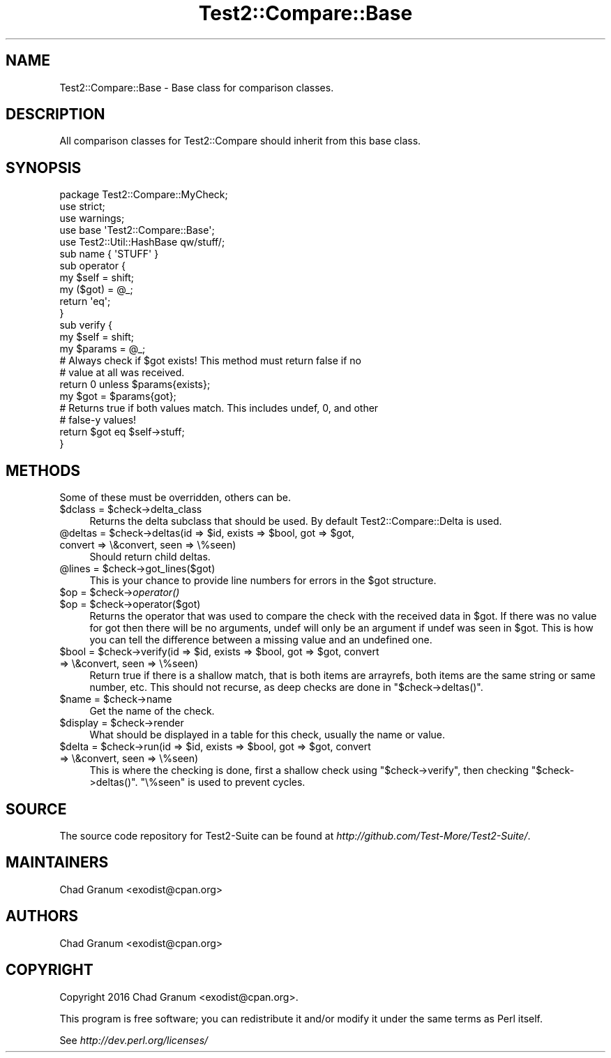 .\" Automatically generated by Pod::Man 2.27 (Pod::Simple 3.28)
.\"
.\" Standard preamble:
.\" ========================================================================
.de Sp \" Vertical space (when we can't use .PP)
.if t .sp .5v
.if n .sp
..
.de Vb \" Begin verbatim text
.ft CW
.nf
.ne \\$1
..
.de Ve \" End verbatim text
.ft R
.fi
..
.\" Set up some character translations and predefined strings.  \*(-- will
.\" give an unbreakable dash, \*(PI will give pi, \*(L" will give a left
.\" double quote, and \*(R" will give a right double quote.  \*(C+ will
.\" give a nicer C++.  Capital omega is used to do unbreakable dashes and
.\" therefore won't be available.  \*(C` and \*(C' expand to `' in nroff,
.\" nothing in troff, for use with C<>.
.tr \(*W-
.ds C+ C\v'-.1v'\h'-1p'\s-2+\h'-1p'+\s0\v'.1v'\h'-1p'
.ie n \{\
.    ds -- \(*W-
.    ds PI pi
.    if (\n(.H=4u)&(1m=24u) .ds -- \(*W\h'-12u'\(*W\h'-12u'-\" diablo 10 pitch
.    if (\n(.H=4u)&(1m=20u) .ds -- \(*W\h'-12u'\(*W\h'-8u'-\"  diablo 12 pitch
.    ds L" ""
.    ds R" ""
.    ds C` ""
.    ds C' ""
'br\}
.el\{\
.    ds -- \|\(em\|
.    ds PI \(*p
.    ds L" ``
.    ds R" ''
.    ds C`
.    ds C'
'br\}
.\"
.\" Escape single quotes in literal strings from groff's Unicode transform.
.ie \n(.g .ds Aq \(aq
.el       .ds Aq '
.\"
.\" If the F register is turned on, we'll generate index entries on stderr for
.\" titles (.TH), headers (.SH), subsections (.SS), items (.Ip), and index
.\" entries marked with X<> in POD.  Of course, you'll have to process the
.\" output yourself in some meaningful fashion.
.\"
.\" Avoid warning from groff about undefined register 'F'.
.de IX
..
.nr rF 0
.if \n(.g .if rF .nr rF 1
.if (\n(rF:(\n(.g==0)) \{
.    if \nF \{
.        de IX
.        tm Index:\\$1\t\\n%\t"\\$2"
..
.        if !\nF==2 \{
.            nr % 0
.            nr F 2
.        \}
.    \}
.\}
.rr rF
.\"
.\" Accent mark definitions (@(#)ms.acc 1.5 88/02/08 SMI; from UCB 4.2).
.\" Fear.  Run.  Save yourself.  No user-serviceable parts.
.    \" fudge factors for nroff and troff
.if n \{\
.    ds #H 0
.    ds #V .8m
.    ds #F .3m
.    ds #[ \f1
.    ds #] \fP
.\}
.if t \{\
.    ds #H ((1u-(\\\\n(.fu%2u))*.13m)
.    ds #V .6m
.    ds #F 0
.    ds #[ \&
.    ds #] \&
.\}
.    \" simple accents for nroff and troff
.if n \{\
.    ds ' \&
.    ds ` \&
.    ds ^ \&
.    ds , \&
.    ds ~ ~
.    ds /
.\}
.if t \{\
.    ds ' \\k:\h'-(\\n(.wu*8/10-\*(#H)'\'\h"|\\n:u"
.    ds ` \\k:\h'-(\\n(.wu*8/10-\*(#H)'\`\h'|\\n:u'
.    ds ^ \\k:\h'-(\\n(.wu*10/11-\*(#H)'^\h'|\\n:u'
.    ds , \\k:\h'-(\\n(.wu*8/10)',\h'|\\n:u'
.    ds ~ \\k:\h'-(\\n(.wu-\*(#H-.1m)'~\h'|\\n:u'
.    ds / \\k:\h'-(\\n(.wu*8/10-\*(#H)'\z\(sl\h'|\\n:u'
.\}
.    \" troff and (daisy-wheel) nroff accents
.ds : \\k:\h'-(\\n(.wu*8/10-\*(#H+.1m+\*(#F)'\v'-\*(#V'\z.\h'.2m+\*(#F'.\h'|\\n:u'\v'\*(#V'
.ds 8 \h'\*(#H'\(*b\h'-\*(#H'
.ds o \\k:\h'-(\\n(.wu+\w'\(de'u-\*(#H)/2u'\v'-.3n'\*(#[\z\(de\v'.3n'\h'|\\n:u'\*(#]
.ds d- \h'\*(#H'\(pd\h'-\w'~'u'\v'-.25m'\f2\(hy\fP\v'.25m'\h'-\*(#H'
.ds D- D\\k:\h'-\w'D'u'\v'-.11m'\z\(hy\v'.11m'\h'|\\n:u'
.ds th \*(#[\v'.3m'\s+1I\s-1\v'-.3m'\h'-(\w'I'u*2/3)'\s-1o\s+1\*(#]
.ds Th \*(#[\s+2I\s-2\h'-\w'I'u*3/5'\v'-.3m'o\v'.3m'\*(#]
.ds ae a\h'-(\w'a'u*4/10)'e
.ds Ae A\h'-(\w'A'u*4/10)'E
.    \" corrections for vroff
.if v .ds ~ \\k:\h'-(\\n(.wu*9/10-\*(#H)'\s-2\u~\d\s+2\h'|\\n:u'
.if v .ds ^ \\k:\h'-(\\n(.wu*10/11-\*(#H)'\v'-.4m'^\v'.4m'\h'|\\n:u'
.    \" for low resolution devices (crt and lpr)
.if \n(.H>23 .if \n(.V>19 \
\{\
.    ds : e
.    ds 8 ss
.    ds o a
.    ds d- d\h'-1'\(ga
.    ds D- D\h'-1'\(hy
.    ds th \o'bp'
.    ds Th \o'LP'
.    ds ae ae
.    ds Ae AE
.\}
.rm #[ #] #H #V #F C
.\" ========================================================================
.\"
.IX Title "Test2::Compare::Base 3pm"
.TH Test2::Compare::Base 3pm "2017-10-26" "perl v5.18.2" "User Contributed Perl Documentation"
.\" For nroff, turn off justification.  Always turn off hyphenation; it makes
.\" way too many mistakes in technical documents.
.if n .ad l
.nh
.SH "NAME"
Test2::Compare::Base \- Base class for comparison classes.
.SH "DESCRIPTION"
.IX Header "DESCRIPTION"
All comparison classes for Test2::Compare should inherit from this base class.
.SH "SYNOPSIS"
.IX Header "SYNOPSIS"
.Vb 3
\&    package Test2::Compare::MyCheck;
\&    use strict;
\&    use warnings;
\&
\&    use base \*(AqTest2::Compare::Base\*(Aq;
\&    use Test2::Util::HashBase qw/stuff/;
\&
\&    sub name { \*(AqSTUFF\*(Aq }
\&
\&    sub operator {
\&        my $self = shift;
\&        my ($got) = @_;
\&        return \*(Aqeq\*(Aq;
\&    }
\&
\&    sub verify {
\&        my $self = shift;
\&        my $params = @_;
\&
\&        # Always check if $got exists! This method must return false if no
\&        # value at all was received.
\&        return 0 unless $params{exists};
\&
\&        my $got = $params{got};
\&
\&        # Returns true if both values match. This includes undef, 0, and other
\&        # false\-y values!
\&        return $got eq $self\->stuff;
\&    }
.Ve
.SH "METHODS"
.IX Header "METHODS"
Some of these must be overridden, others can be.
.ie n .IP "$dclass = $check\->delta_class" 4
.el .IP "\f(CW$dclass\fR = \f(CW$check\fR\->delta_class" 4
.IX Item "$dclass = $check->delta_class"
Returns the delta subclass that should be used. By default
Test2::Compare::Delta is used.
.ie n .IP "@deltas = $check\->deltas(id => $id, exists => $bool, got => $got, convert => \e&convert, seen => \e%seen)" 4
.el .IP "\f(CW@deltas\fR = \f(CW$check\fR\->deltas(id => \f(CW$id\fR, exists => \f(CW$bool\fR, got => \f(CW$got\fR, convert => \e&convert, seen => \e%seen)" 4
.IX Item "@deltas = $check->deltas(id => $id, exists => $bool, got => $got, convert => &convert, seen => %seen)"
Should return child deltas.
.ie n .IP "@lines = $check\->got_lines($got)" 4
.el .IP "\f(CW@lines\fR = \f(CW$check\fR\->got_lines($got)" 4
.IX Item "@lines = $check->got_lines($got)"
This is your chance to provide line numbers for errors in the \f(CW$got\fR
structure.
.ie n .IP "$op = $check\->\fIoperator()\fR" 4
.el .IP "\f(CW$op\fR = \f(CW$check\fR\->\fIoperator()\fR" 4
.IX Item "$op = $check->operator()"
.PD 0
.ie n .IP "$op = $check\->operator($got)" 4
.el .IP "\f(CW$op\fR = \f(CW$check\fR\->operator($got)" 4
.IX Item "$op = $check->operator($got)"
.PD
Returns the operator that was used to compare the check with the received data
in \f(CW$got\fR. If there was no value for got then there will be no arguments,
undef will only be an argument if undef was seen in \f(CW$got\fR. This is how you
can tell the difference between a missing value and an undefined one.
.ie n .IP "$bool = $check\->verify(id => $id, exists => $bool, got => $got, convert => \e&convert, seen => \e%seen)" 4
.el .IP "\f(CW$bool\fR = \f(CW$check\fR\->verify(id => \f(CW$id\fR, exists => \f(CW$bool\fR, got => \f(CW$got\fR, convert => \e&convert, seen => \e%seen)" 4
.IX Item "$bool = $check->verify(id => $id, exists => $bool, got => $got, convert => &convert, seen => %seen)"
Return true if there is a shallow match, that is both items are arrayrefs, both
items are the same string or same number, etc. This should not recurse, as deep
checks are done in \f(CW\*(C`$check\->deltas()\*(C'\fR.
.ie n .IP "$name = $check\->name" 4
.el .IP "\f(CW$name\fR = \f(CW$check\fR\->name" 4
.IX Item "$name = $check->name"
Get the name of the check.
.ie n .IP "$display = $check\->render" 4
.el .IP "\f(CW$display\fR = \f(CW$check\fR\->render" 4
.IX Item "$display = $check->render"
What should be displayed in a table for this check, usually the name or value.
.ie n .IP "$delta = $check\->run(id => $id, exists => $bool, got => $got, convert => \e&convert, seen => \e%seen)" 4
.el .IP "\f(CW$delta\fR = \f(CW$check\fR\->run(id => \f(CW$id\fR, exists => \f(CW$bool\fR, got => \f(CW$got\fR, convert => \e&convert, seen => \e%seen)" 4
.IX Item "$delta = $check->run(id => $id, exists => $bool, got => $got, convert => &convert, seen => %seen)"
This is where the checking is done, first a shallow check using
\&\f(CW\*(C`$check\->verify\*(C'\fR, then checking \f(CW\*(C`$check\->deltas()\*(C'\fR. \f(CW\*(C`\e%seen\*(C'\fR is used
to prevent cycles.
.SH "SOURCE"
.IX Header "SOURCE"
The source code repository for Test2\-Suite can be found at
\&\fIhttp://github.com/Test\-More/Test2\-Suite/\fR.
.SH "MAINTAINERS"
.IX Header "MAINTAINERS"
.IP "Chad Granum <exodist@cpan.org>" 4
.IX Item "Chad Granum <exodist@cpan.org>"
.SH "AUTHORS"
.IX Header "AUTHORS"
.PD 0
.IP "Chad Granum <exodist@cpan.org>" 4
.IX Item "Chad Granum <exodist@cpan.org>"
.PD
.SH "COPYRIGHT"
.IX Header "COPYRIGHT"
Copyright 2016 Chad Granum <exodist@cpan.org>.
.PP
This program is free software; you can redistribute it and/or
modify it under the same terms as Perl itself.
.PP
See \fIhttp://dev.perl.org/licenses/\fR
